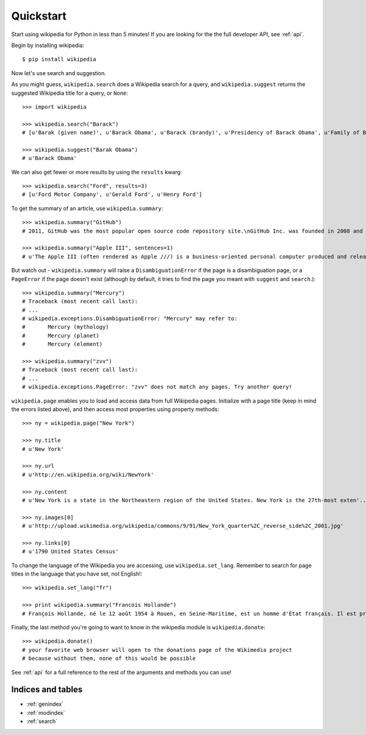 .. _quickstart:

Quickstart
**********

Start using wikipedia for Python in less than 5 minutes! If you are looking for the the full developer API, see :ref:`api`.

Begin by installing wikipedia::

	$ pip install wikipedia

Now let's use search and suggestion.

As you might guess, 
``wikipedia.search`` does a Wikipedia search for a query, 
and ``wikipedia.suggest`` returns the suggested Wikipedia title for a query, or ``None``::
	
	>>> import wikipedia

	>>> wikipedia.search("Barack")
	# [u'Barak (given name)', u'Barack Obama', u'Barack (brandy)', u'Presidency of Barack Obama', u'Family of Barack Obama', u'First inauguration of Barack Obama', u'Barack Obama presidential campaign, 2008', u'Barack Obama, Sr.', u'Barack Obama citizenship conspiracy theories', u'Presidential transition of Barack Obama']

	>>> wikipedia.suggest("Barak Obama")
	# u'Barack Obama'

We can also get fewer or more results by using the ``results`` kwarg::

	>>> wikipedia.search("Ford", results=3)
	# [u'Ford Motor Company', u'Gerald Ford', u'Henry Ford']

To get the summary of an article, use ``wikipedia.summary``::

	>>> wikipedia.summary("GitHub")
	# 2011, GitHub was the most popular open source code repository site.\nGitHub Inc. was founded in 2008 and is based in San Francisco, California.\nIn July 2012, the company received $100 million in Series A funding, primarily from Andreessen Horowitz.'

	>>> wikipedia.summary("Apple III", sentences=1)
	# u'The Apple III (often rendered as Apple ///) is a business-oriented personal computer produced and released by Apple Computer that was intended as the successor to the Apple II series, but largely considered a failure in the market. '

But watch out - ``wikipedia.summary`` will raise a ``DisambiguationError`` if the page is a disambiguation page, or a ``PageError`` if the page doesn't exist (although by default, it tries to find the page you meant with ``suggest`` and ``search``.)::

	>>> wikipedia.summary("Mercury")
	# Traceback (most recent call last):
	# ...
	# wikipedia.exceptions.DisambiguationError: "Mercury" may refer to: 
	#	Mercury (mythology)
	#	Mercury (planet)
	#	Mercury (element)

	>>> wikipedia.summary("zvv")
	# Traceback (most recent call last):
	# ...
	# wikipedia.exceptions.PageError: "zvv" does not match any pages. Try another query!

``wikipedia.page`` enables you to load and access data from full Wikipedia pages. Initialize with a page title (keep in mind the errors listed above), and then access most properties using property methods::

	>>> ny = wikipedia.page("New York")

	>>> ny.title
	# u'New York'

	>>> ny.url
	# u'http://en.wikipedia.org/wiki/NewYork'

	>>> ny.content
	# u'New York is a state in the Northeastern region of the United States. New York is the 27th-most exten'...

	>>> ny.images[0]
	# u'http://upload.wikimedia.org/wikipedia/commons/9/91/New_York_quarter%2C_reverse_side%2C_2001.jpg'

	>>> ny.links[0]
	# u'1790 United States Census'

To change the language of the Wikipedia you are accessing, use ``wikipedia.set_lang``. Remember to search for page titles in the language that you have set, not English!::

	>>> wikipedia.set_lang("fr")

	>>> print wikipedia.summary("Francois Hollande")
	# François Hollande, né le 12 août 1954 à Rouen, en Seine-Maritime, est un homme d'État français. Il est président de la République française depuis le 15 mai 2012...

Finally, the last method you're going to want to know in the wikipedia module is ``wikipedia.donate``::

	>>> wikipedia.donate()
	# your favorite web browser will open to the donations page of the Wikimedia project
	# because without them, none of this would be possible

See :ref:`api` for a full reference to the rest of the arguments and methods you can use!

Indices and tables
==================

* :ref:`genindex`
* :ref:`modindex`
* :ref:`search`
